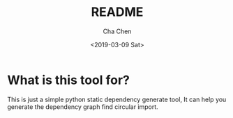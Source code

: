 #+OPTIONS: ':nil *:t -:t ::t <:t H:3 \n:nil ^:t arch:headline author:t broken-links:nil c:nil
#+OPTIONS: creator:nil d:(not "LOGBOOK") date:t e:t email:nil f:t inline:t num:t p:nil pri:nil
#+OPTIONS: prop:nil stat:t tags:t tasks:t tex:t timestamp:t title:t toc:t todo:t |:t
#+TITLE: README
#+DATE: <2019-03-09 Sat>
#+AUTHOR: Cha Chen
#+EMAIL: chencha92111@gmail.com
#+LANGUAGE: en
#+SELECT_TAGS: export
#+EXCLUDE_TAGS: noexport
#+CREATOR: Emacs 26.1 (Org mode 9.1.14)
* What is this tool for?
  This is just a simple python static dependency generate tool, It can help you generate the dependency graph
find circular import.

